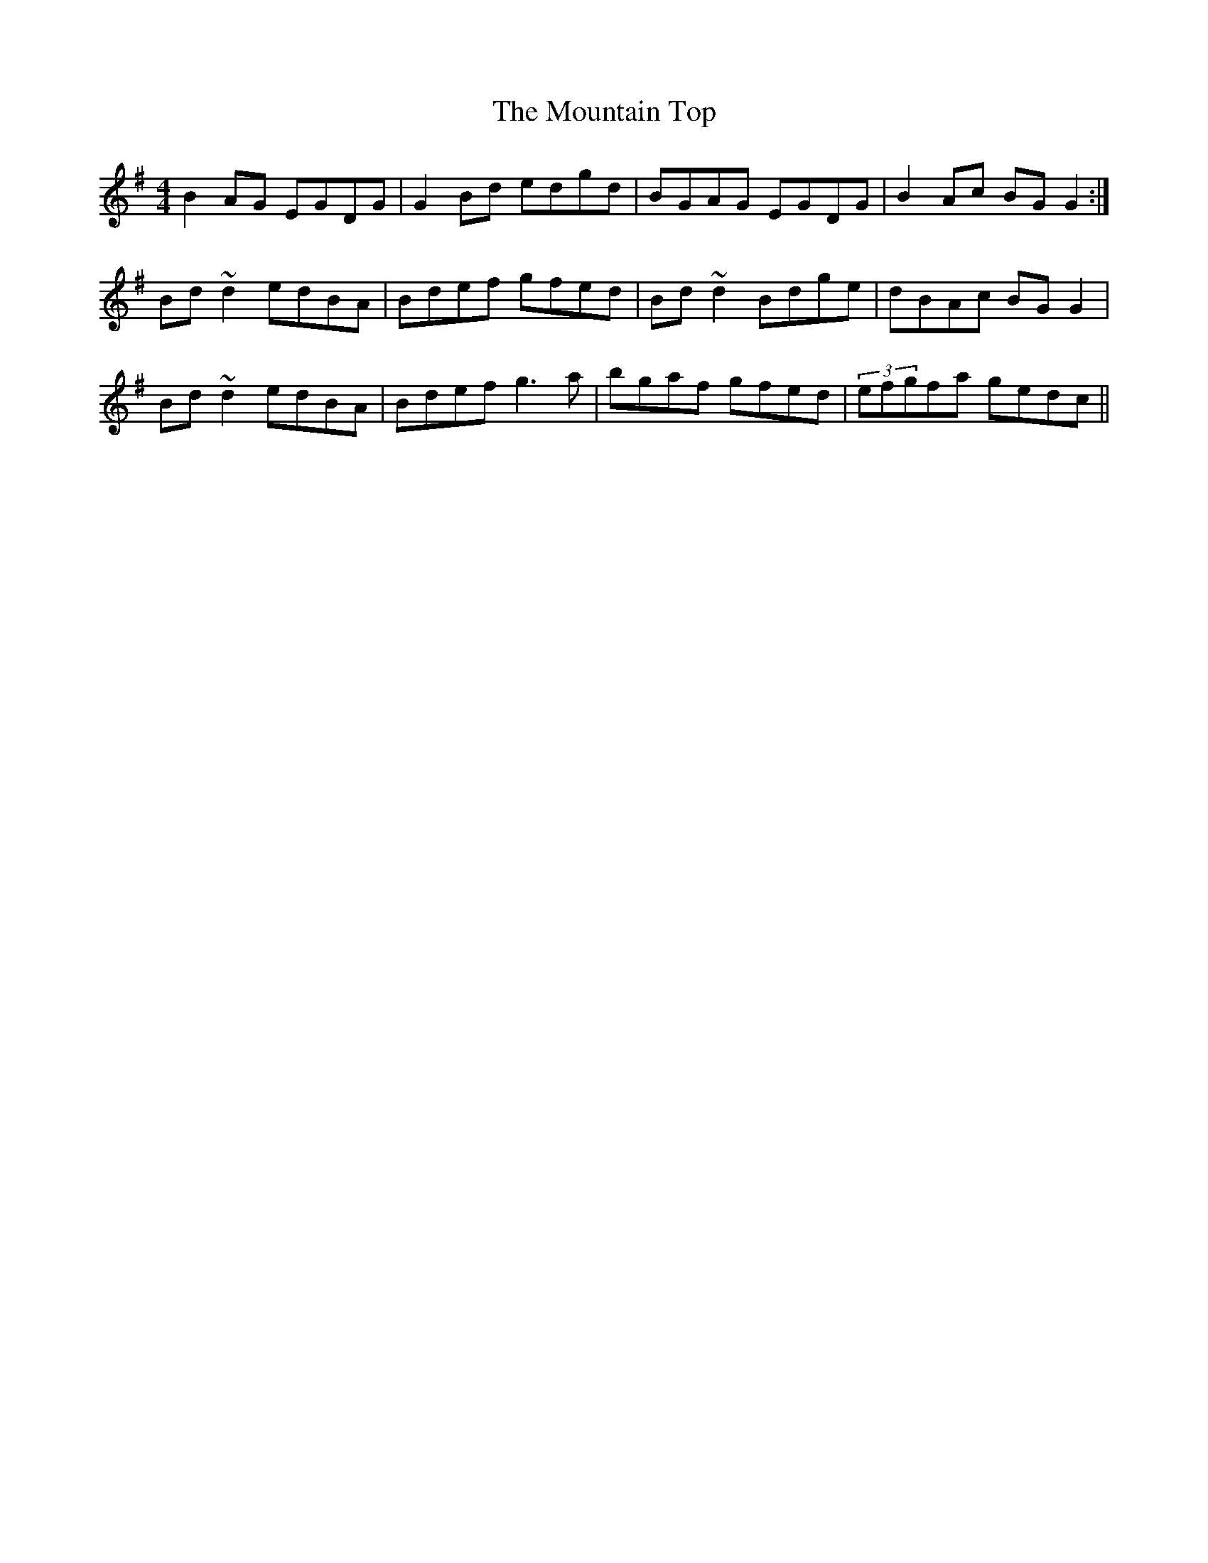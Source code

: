 X: 2
T: Mountain Top, The
Z: markbarsamian
S: https://thesession.org/tunes/529#setting11463
R: reel
M: 4/4
L: 1/8
K: Gmaj
B2AG EGDG|G2Bd edgd|BGAG EGDG|B2Ac BGG2:|
Bd~d2 edBA|Bdef gfed|Bd~d2 Bdge|dBAc BGG2|
Bd~d2 edBA|Bdef g3a|bgaf gfed|(3efgfa gedc||
